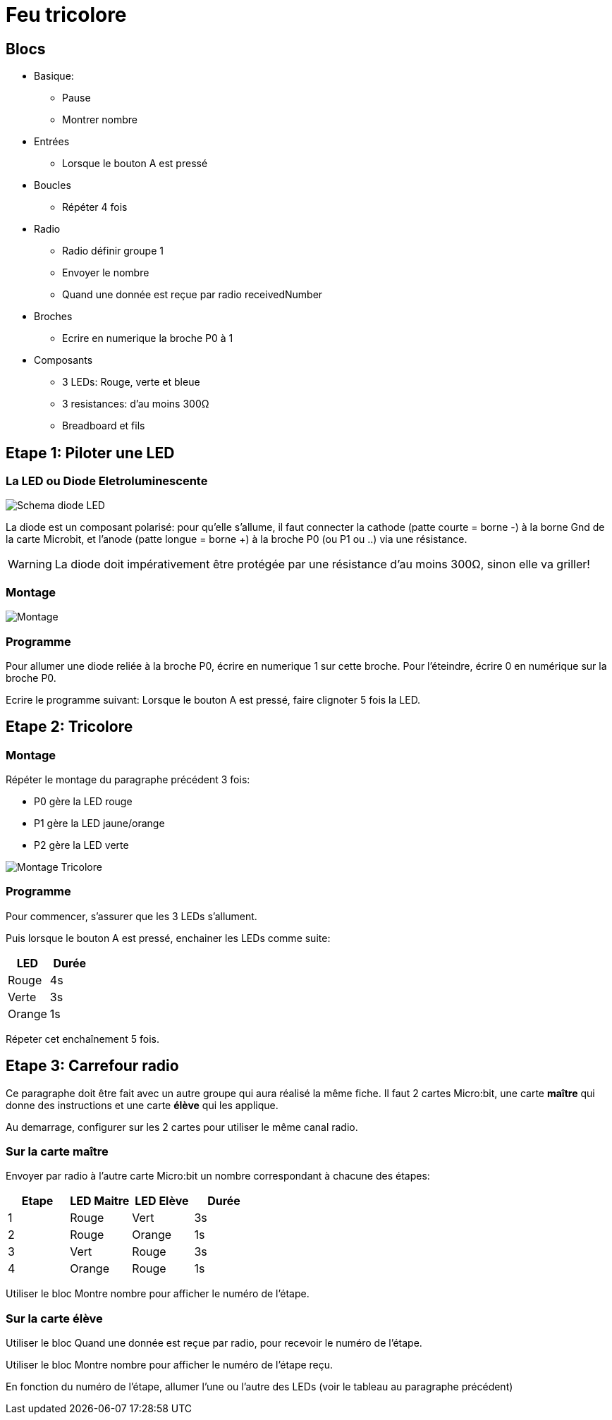 = Feu tricolore

== Blocs

* Basique:
** Pause
** Montrer nombre
* Entrées
** Lorsque le bouton A est pressé
* Boucles
** Répéter 4 fois
* Radio
** Radio définir groupe 1
** Envoyer le nombre
** Quand une donnée est reçue par radio receivedNumber
* Broches
** Ecrire en numerique la broche P0 à 1
* Composants
** 3 LEDs: Rouge, verte et bleue
** 3 resistances: d'au moins 300&Omega;
** Breadboard et fils

== Etape 1: Piloter une LED

=== La LED ou Diode Eletroluminescente

image:diode-led.svg[Schema diode LED,float="left"]

La diode est un composant polarisé:
pour qu'elle s'allume, il faut connecter la cathode (patte courte = borne -) à la borne Gnd de la carte Microbit,
et l'anode (patte longue = borne +) à la broche P0 (ou P1 ou ..) via une résistance.

WARNING: La diode doit impérativement être protégée par une résistance d'au moins 300&Omega;, sinon elle va griller!

=== Montage

image:montage-1.svg[Montage]

=== Programme

Pour allumer une diode reliée à la broche P0, écrire en numerique 1 sur cette broche. Pour l'éteindre, écrire 0 en numérique sur la broche P0.

Ecrire le programme suivant:
Lorsque le bouton A est pressé, faire clignoter 5 fois la LED.

== Etape 2: Tricolore

=== Montage

Répéter le montage du paragraphe précédent 3 fois:

* P0 gère la LED rouge
* P1 gère la LED jaune/orange
* P2 gère la LED verte

image:montage-2.svg[Montage Tricolore]

=== Programme

Pour commencer, s'assurer que les 3 LEDs s'allument.

Puis lorsque le bouton A est pressé, enchainer les LEDs comme suite:

[options="header"]
|====
|LED    |Durée
|Rouge  |    4s
|Verte  |    3s
|Orange |    1s
|====

Répeter cet enchaînement 5 fois.

== Etape 3: Carrefour radio

Ce paragraphe doit être fait avec un autre groupe qui aura réalisé la même fiche. Il faut 2 cartes Micro:bit, une carte *maître* qui donne des instructions et une carte *élève* qui les applique.

Au demarrage, configurer sur les 2 cartes pour utiliser le même canal radio.

=== Sur la carte maître

Envoyer par radio à l'autre carte Micro:bit un nombre correspondant à  chacune des étapes:

[options="header"]
|====
|Etape  |LED Maitre   |LED Elève  |Durée
|1      |Rouge        |Vert       |3s
|2      |Rouge        |Orange     |1s
|3      |Vert         |Rouge      |3s
|4      |Orange       |Rouge      |1s
|====

Utiliser le bloc Montre nombre pour afficher le numéro de l'étape.

=== Sur la carte élève

Utiliser le bloc Quand une donnée est reçue par radio, pour recevoir le numéro de l'étape.

Utiliser le bloc Montre nombre pour afficher le numéro de l'étape reçu.

En fonction du numéro de l'étape, allumer l'une ou l'autre des LEDs (voir le tableau au paragraphe précédent)

